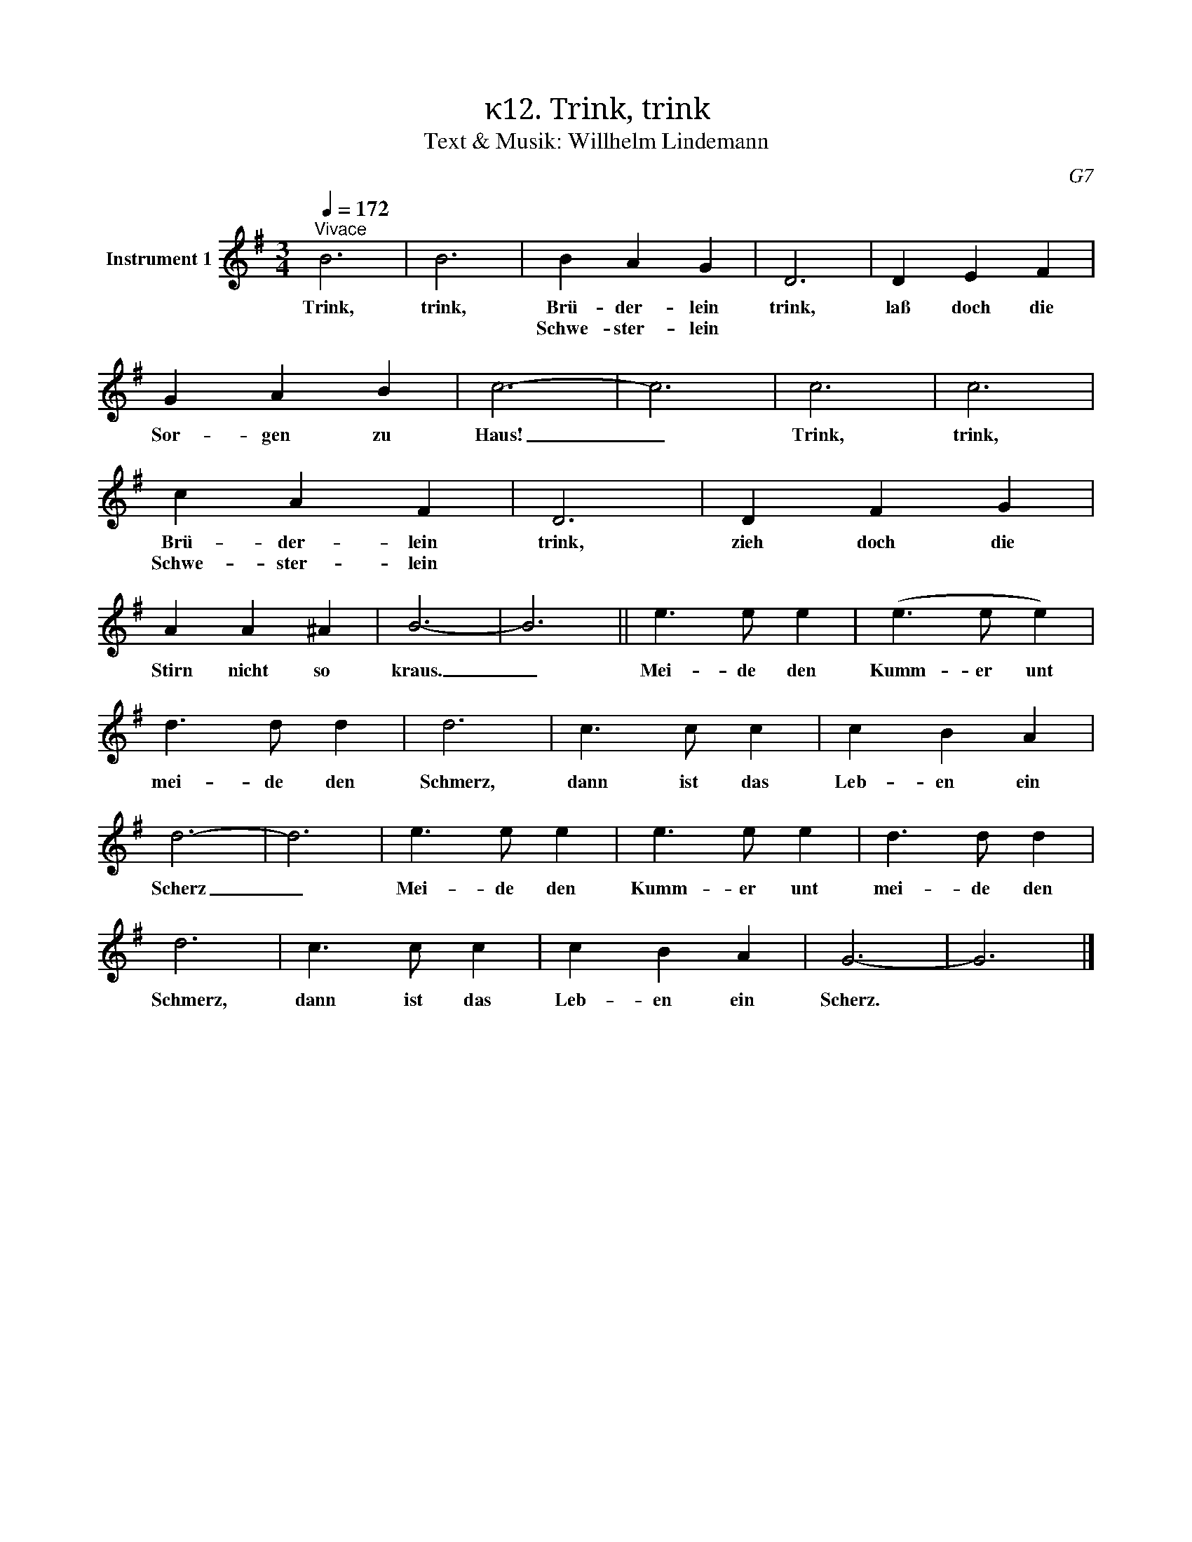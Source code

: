 X:1
T:κ12. Trink, trink
T:Text & Musik: Willhelm Lindemann
C:G7
L:1/4
Q:1/4=172
M:3/4
I:linebreak $
K:G
V:1 treble nm="Instrument 1"
V:1
"^Vivace" B3 | B3 | B A G | D3 | D E F | G A B | c3- | c3 | c3 | c3 |$ c A F | D3 | D F G | %13
w: Trink,|trink,|Brü- der- lein|trink,|laß doch die|Sor- gen zu|Haus!|_|Trink,|trink,|Brü- der- lein|trink,|zieh doch die|
w: ||Schwe- ster- lein||||||||Schwe- ster- lein|||
 A A ^A | B3- | B3 || e3/2 e/ e | (e3/2 e/ e) |$ d3/2 d/ d | d3 | c3/2 c/ c | c B A | d3- | d3 | %24
w: Stirn nicht so|kraus.|_|Mei- de den|Kumm- er unt|mei- de den|Schmerz,|dann ist das|Leb- en ein|Scherz|_|
w: |||||||||||
 e3/2 e/ e | e3/2 e/ e | d3/2 d/ d |$ d3 | c3/2 c/ c | c B A | G3- | G3 |] %32
w: Mei- de den|Kumm- er unt|mei- de den|Schmerz,|dann ist das|Leb- en ein|Scherz.||
w: ||||||||

